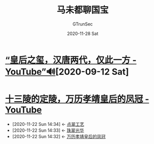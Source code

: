 #+TITLE: 马未都聊国宝
#+author: GTrunSec
#+EMAIL: gtrunsec@hardenedlinux.org
#+DATE: 2020-11-28 Sat


#+OPTIONS:   H:3 num:t toc:t \n:nil @:t ::t |:t ^:nil -:t f:t *:t <:t

* [[https://www.youtube.com/watch?v=Mk3Q8dGbSqU][“皇后之玺，汉唐两代，仅此一方 - YouTube”🔊]][2020-09-12 Sat]

* [[https://www.youtube.com/watch?v=0yaCgJQQnGY][十三陵的定陵，万历孝靖皇后的凤冠 - YouTube]]
:PROPERTIES:
:ID:       5b7ea7d7-31e6-4043-8aa0-f3234ae86103
:END:

- [2020-11-22 Sun 14:34] <- [[id:153dd8d5-3231-4d10-929a-8e546f2a2e25][点翠工艺]]
- [2020-11-22 Sun 14:33] <- [[id:2f099857-bead-44c5-954a-2109b1515979][珠翠光华]]
- [2020-11-22 Sun 14:32] <- [[id:fc009b7e-1ffb-4f97-ab4c-d5f6b41549d1][万历孝靖皇后的凤冠]]
